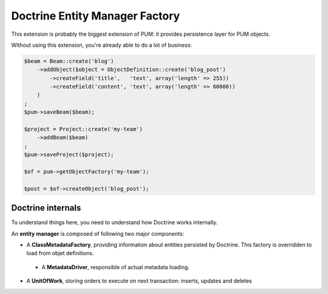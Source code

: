 Doctrine Entity Manager Factory
===============================

This extension is probably the biggest extension of PUM:
it provides persistence layer for PUM objects.

Without using this extension, you're already able to do
a lot of business:

.. code-block:: php

    $beam = Beam::create('blog')
        ->addObject($object = ObjectDefinition::create('blog_post')
            ->createField('title',   'text', array('length' => 255))
            ->createField('content', 'text', array('length' => 60000))
        )
    ;
    $pum->saveBeam($beam);

    $project = Project::create('my-team')
        ->addBeam($beam)
    ;
    $pum->saveProject($project);

    $of = pum->getObjectFactory('my-team');

    $post = $of->createObject('blog_post');

Doctrine internals
::::::::::::::::::

To understand things here, you need to understand how Doctrine works internally.

An **entity manager** is composed of following two major components:

* A **ClassMetadataFactory**, providing information about entities persisted
  by Doctrine. This factory is overridden to load from objet definitions.

 * A **MetadataDriver**, responsible of actual metadata loading.

* A **UnitOfWork**, storing orders to execute on next transaction: inserts,
  updates and deletes
